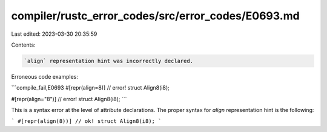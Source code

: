 compiler/rustc_error_codes/src/error_codes/E0693.md
===================================================

Last edited: 2023-03-30 20:35:59

Contents:

.. code-block:: md

    `align` representation hint was incorrectly declared.

Erroneous code examples:

```compile_fail,E0693
#[repr(align=8)] // error!
struct Align8(i8);

#[repr(align="8")] // error!
struct Align8(i8);
```

This is a syntax error at the level of attribute declarations. The proper
syntax for `align` representation hint is the following:

```
#[repr(align(8))] // ok!
struct Align8(i8);
```


